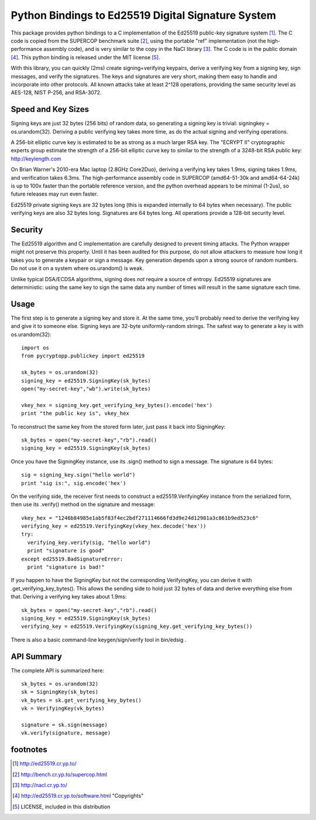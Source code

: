 =====================================================
 Python Bindings to Ed25519 Digital Signature System
=====================================================

This package provides python bindings to a C implementation of the Ed25519
public-key signature system [1]_. The C code is copied from the SUPERCOP
benchmark suite [2]_, using the portable "ref" implementation (not the
high-performance assembly code), and is very similar to the copy in the NaCl
library [3]_. The C code is in the public domain [4]_. This python binding is
released under the MIT license [5]_.

With this library, you can quickly (2ms) create signing+verifying keypairs,
derive a verifying key from a signing key, sign messages, and verify the
signatures. The keys and signatures are very short, making them easy to
handle and incorporate into other protocols. All known attacks take at least
2^128 operations, providing the same security level as AES-128, NIST P-256,
and RSA-3072.


Speed and Key Sizes
-------------------

Signing keys are just 32 bytes (256 bits) of random data, so generating a
signing key is trivial: signingkey = os.urandom(32). Deriving a public
verifying key takes more time, as do the actual signing and verifying
operations.

A 256-bit elliptic curve key is estimated to be as strong as a much larger
RSA key. The "ECRYPT II" cryptographic experts group estimate the strength of
a 256-bit elliptic curve key to similar to the strength of a 3248-bit RSA
public key: http://keylength.com

On Brian Warner's 2010-era Mac laptop (2.8GHz Core2Duo), deriving a verifying
key takes 1.9ms, signing takes 1.9ms, and verification takes 6.3ms. The
high-performance assembly code in SUPERCOP (amd64-51-30k and amd64-64-24k) is
up to 100x faster than the portable reference version, and the python
overhead appears to be minimal (1-2us), so future releases may run even
faster.

Ed25519 private signing keys are 32 bytes long (this is expanded internally
to 64 bytes when necessary). The public verifying keys are also 32 bytes
long.  Signatures are 64 bytes long. All operations provide a 128-bit
security level.


Security
--------

The Ed25519 algorithm and C implementation are carefully designed to prevent
timing attacks. The Python wrapper might not preserve this property. Until it
has been audited for this purpose, do not allow attackers to measure how long
it takes you to generate a keypair or sign a message. Key generation depends
upon a strong source of random numbers. Do not use it on a system where
os.urandom() is weak.

Unlike typical DSA/ECDSA algorithms, signing does *not* require a source of
entropy. Ed25519 signatures are deterministic: using the same key to sign the
same data any number of times will result in the same signature each time.


Usage
-----

The first step is to generate a signing key and store it. At the same time,
you'll probably need to derive the verifying key and give it to someone else.
Signing keys are 32-byte uniformly-random strings. The safest way to generate
a key is with os.urandom(32)::

 import os
 from pycryptopp.publickey import ed25519

 sk_bytes = os.urandom(32)
 signing_key = ed25519.SigningKey(sk_bytes)
 open("my-secret-key","wb").write(sk_bytes)

 vkey_hex = signing_key.get_verifying_key_bytes().encode('hex')
 print "the public key is", vkey_hex

To reconstruct the same key from the stored form later, just pass it back
into SigningKey::

 sk_bytes = open("my-secret-key","rb").read()
 signing_key = ed25519.SigningKey(sk_bytes)


Once you have the SigningKey instance, use its .sign() method to sign a
message. The signature is 64 bytes::

 sig = signing_key.sign("hello world")
 print "sig is:", sig.encode('hex')

On the verifying side, the receiver first needs to construct a
ed25519.VerifyingKey instance from the serialized form, then use its
.verify() method on the signature and message::

 vkey_hex = "1246b84985e1ab5f83f4ec2bdf271114666fd3d9e24d12981a3c861b9ed523c6"
 verifying_key = ed25519.VerifyingKey(vkey_hex.decode('hex'))
 try:
   verifying_key.verify(sig, "hello world")
   print "signature is good"
 except ed25519.BadSignatureError:
   print "signature is bad!"

If you happen to have the SigningKey but not the corresponding VerifyingKey,
you can derive it with .get_verifying_key_bytes(). This allows the sending
side to hold just 32 bytes of data and derive everything else from that.
Deriving a verifying key takes about 1.9ms::

 sk_bytes = open("my-secret-key","rb").read()
 signing_key = ed25519.SigningKey(sk_bytes)
 verifying_key = ed25519.VerifyingKey(signing_key.get_verifying_key_bytes())

There is also a basic command-line keygen/sign/verify tool in bin/edsig .


API Summary
-----------

The complete API is summarized here::

 sk_bytes = os.urandom(32)
 sk = SigningKey(sk_bytes)
 vk_bytes = sk.get_verifying_key_bytes()
 vk = VerifyingKey(vk_bytes)

 signature = sk.sign(message)
 vk.verify(signature, message)


footnotes
---------

.. [1] http://ed25519.cr.yp.to/
.. [2] http://bench.cr.yp.to/supercop.html
.. [3] http://nacl.cr.yp.to/
.. [4] http://ed25519.cr.yp.to/software.html "Copyrights"
.. [5] LICENSE, included in this distribution
